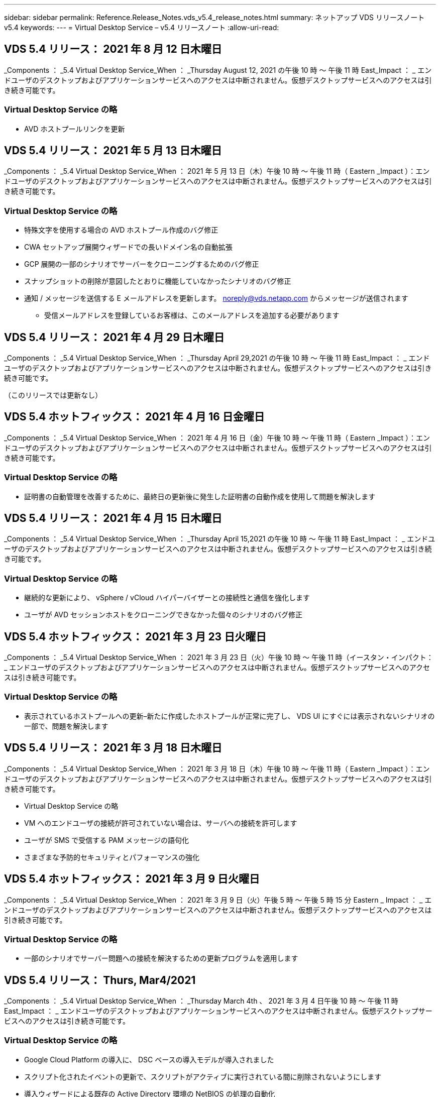 ---
sidebar: sidebar 
permalink: Reference.Release_Notes.vds_v5.4_release_notes.html 
summary: ネットアップ VDS リリースノート v5.4 
keywords:  
---
= Virtual Desktop Service – v5.4 リリースノート
:allow-uri-read: 




== VDS 5.4 リリース： 2021 年 8 月 12 日木曜日

_Components ： _5.4 Virtual Desktop Service_When ： _Thursday August 12, 2021 の午後 10 時 ～ 午後 11 時 East_Impact ： _ エンドユーザのデスクトップおよびアプリケーションサービスへのアクセスは中断されません。仮想デスクトップサービスへのアクセスは引き続き可能です。



=== Virtual Desktop Service の略

* AVD ホストプールリンクを更新




== VDS 5.4 リリース： 2021 年 5 月 13 日木曜日

_Components ： _5.4 Virtual Desktop Service_When ： 2021 年 5 月 13 日（木）午後 10 時 ～ 午後 11 時（ Eastern _Impact ）：エンドユーザのデスクトップおよびアプリケーションサービスへのアクセスは中断されません。仮想デスクトップサービスへのアクセスは引き続き可能です。



=== Virtual Desktop Service の略

* 特殊文字を使用する場合の AVD ホストプール作成のバグ修正
* CWA セットアップ展開ウィザードでの長いドメイン名の自動拡張
* GCP 展開の一部のシナリオでサーバーをクローニングするためのバグ修正
* スナップショットの削除が意図したとおりに機能していなかったシナリオのバグ修正
* 通知 / メッセージを送信する E メールアドレスを更新します。 noreply@vds.netapp.com からメッセージが送信されます
+
** 受信メールアドレスを登録しているお客様は、このメールアドレスを追加する必要があります






== VDS 5.4 リリース： 2021 年 4 月 29 日木曜日

_Components ： _5.4 Virtual Desktop Service_When ： _Thursday April 29,2021 の午後 10 時 ～ 午後 11 時 East_Impact ： _ エンドユーザのデスクトップおよびアプリケーションサービスへのアクセスは中断されません。仮想デスクトップサービスへのアクセスは引き続き可能です。

（このリリースでは更新なし）



== VDS 5.4 ホットフィックス： 2021 年 4 月 16 日金曜日

_Components ： _5.4 Virtual Desktop Service_When ： 2021 年 4 月 16 日（金）午後 10 時 ～ 午後 11 時（ Eastern _Impact ）：エンドユーザのデスクトップおよびアプリケーションサービスへのアクセスは中断されません。仮想デスクトップサービスへのアクセスは引き続き可能です。



=== Virtual Desktop Service の略

* 証明書の自動管理を改善するために、最終日の更新後に発生した証明書の自動作成を使用して問題を解決します




== VDS 5.4 リリース： 2021 年 4 月 15 日木曜日

_Components ： _5.4 Virtual Desktop Service_When ： _Thursday April 15,2021 の午後 10 時 ～ 午後 11 時 East_Impact ： _ エンドユーザのデスクトップおよびアプリケーションサービスへのアクセスは中断されません。仮想デスクトップサービスへのアクセスは引き続き可能です。



=== Virtual Desktop Service の略

* 継続的な更新により、 vSphere / vCloud ハイパーバイザーとの接続性と通信を強化します
* ユーザが AVD セッションホストをクローニングできなかった個々のシナリオのバグ修正




== VDS 5.4 ホットフィックス： 2021 年 3 月 23 日火曜日

_Components ： _5.4 Virtual Desktop Service_When ： 2021 年 3 月 23 日（火）午後 10 時 ～ 午後 11 時（イースタン・インパクト： _ エンドユーザのデスクトップおよびアプリケーションサービスへのアクセスは中断されません。仮想デスクトップサービスへのアクセスは引き続き可能です。



=== Virtual Desktop Service の略

* 表示されているホストプールへの更新–新たに作成したホストプールが正常に完了し、 VDS UI にすぐには表示されないシナリオの一部で、問題を解決します




== VDS 5.4 リリース： 2021 年 3 月 18 日木曜日

_Components ： _5.4 Virtual Desktop Service_When ： 2021 年 3 月 18 日（木）午後 10 時 ～ 午後 11 時（ Eastern _Impact ）：エンドユーザのデスクトップおよびアプリケーションサービスへのアクセスは中断されません。仮想デスクトップサービスへのアクセスは引き続き可能です。

* Virtual Desktop Service の略
* VM へのエンドユーザの接続が許可されていない場合は、サーバへの接続を許可します
* ユーザが SMS で受信する PAM メッセージの語句化
* さまざまな予防的セキュリティとパフォーマンスの強化




== VDS 5.4 ホットフィックス： 2021 年 3 月 9 日火曜日

_Components ： _5.4 Virtual Desktop Service_When ： 2021 年 3 月 9 日（火）午後 5 時 ～ 午後 5 時 15 分 Eastern _ Impact ： _ エンドユーザのデスクトップおよびアプリケーションサービスへのアクセスは中断されません。仮想デスクトップサービスへのアクセスは引き続き可能です。



=== Virtual Desktop Service の略

* 一部のシナリオでサーバー問題への接続を解決するための更新プログラムを適用します




== VDS 5.4 リリース： Thurs, Mar4/2021

_Components ： _5.4 Virtual Desktop Service_When ： _Thursday March 4th 、 2021 年 3 月 4 日午後 10 時 ～ 午後 11 時 East_Impact ： _ エンドユーザのデスクトップおよびアプリケーションサービスへのアクセスは中断されません。仮想デスクトップサービスへのアクセスは引き続き可能です。



=== Virtual Desktop Service の略

* Google Cloud Platform の導入に、 DSC ベースの導入モデルが導入されました
* スクリプト化されたイベントの更新で、スクリプトがアクティブに実行されている間に削除されないようにします
* 導入ウィザードによる既存の Active Directory 環境の NetBIOS の処理の自動化
* 個々のプラットフォームサーバに異なるバックアップスケジュールを適用できるようになりました
* 同じコマンドで次回ログインしたときにパスワードのリセットを要求するように、ユーザのパスワードの変更をサポートします
* バグ修正–個々の VM を移行モードに設定して、導入環境全体の移行モード設定を上書きすることを許可します
* 一度に大量の API コマンドを送信すると VM の起動が遅延する vSphere シナリオのバグ修正
* .NET 4.8.0 をサポートするように新しい展開を更新します
* さまざまな予防的セキュリティとパフォーマンスの強化




== VDS 5.4 リリース： 2 月18,2021

_Components ： _5.4 Virtual Desktop Service_When ： 2021 年 2 月 18 日（木）午後 10 時 ～ 午後 11 時（ Eastern _Impact ）：エンドユーザのデスクトップおよびアプリケーションサービスへのアクセスは中断されません。仮想デスクトップサービスへのアクセスは引き続き可能です。



=== Virtual Desktop Service の略

* FSLogix のデフォルトインストール方法を Microsoft のベストプラクティスに従って更新
* プラットフォームコンポーネントをプロアクティブにアップグレードして、ユーザアクティビティの増加をサポートします
* 証明書管理変数の処理の自動化が改善されました
* パスワードの変更時に次回ログイン時にユーザーの MFA 設定を強制的にリセットすることをサポートします
* AADDS 展開の Groups モジュール VDS 内で VDS 管理者グループが管理されないようにします




=== コスト見積もり担当者

* 特定の VM のプロモーション価格が適用されなくなったことを反映して更新されました




== VDS 5.4 リリース： 2 月4/2021

_Components ： _5.4 Virtual Desktop Service_When ： _Thursday February 4th 、 2021 年 2 月 4 日午後 10 時 ～ 午後 11 時 East_Impact ： _ エンドユーザのデスクトップおよびアプリケーションサービスへのアクセスは中断されません。仮想デスクトップサービスへのアクセスは引き続き可能です。



=== Virtual Desktop Service の略

* サーバーに接続機能を使用する際の変数処理が改善されました
* API 側の機能により、リブートと複数選択のリブートが可能です
* Google Cloud Platform の導入自動化機能の強化
* 電源オフ状態の Google Cloud Platform 展開の処理が改善されました




== VDS 5.4 リリース： Thurs. 、 2021 年 1 月 21 日

_Components ： _5.4 Virtual Desktop Service_When ： _Thursday January 21, 2021 年 1 月 21 日午後 10 時 ～ 午後 11 時 East_Impact ： _ エンドユーザのデスクトップおよびアプリケーションサービスへのアクセスは中断されません。仮想デスクトップサービスへのアクセスは引き続き可能です。



=== Virtual Desktop Service の略

* 導入環境から TSD1 VM を削除し、データ管理のための PaaS サービスを選択
* さまざまな予防的セキュリティとパフォーマンスの強化
* マルチサーバ導入構成のプロセスを合理化
* GCP 内の導入に関する特定の構成のバグ修正
* コマンドセンターから Azure Files 共有を作成するためのバグ修正
* GCP の OS として Server 2019 を提供するためのアップデート




=== コスト見積もり担当者

* さまざまな予防的セキュリティとパフォーマンスの強化




== VDS 5.4 ホットフィックス：月2021年1月

_Components ： _5.4 Virtual Desktop Service_When ： 2021 年 1 月 18 日（月）午後 10 時 ～ 午後 11 時（東部標準時）： _ エンドユーザのデスクトップおよびアプリケーションサービスへのアクセスは中断されません。仮想デスクトップサービスへのアクセスは引き続き可能です。



=== Virtual Desktop Service の略

* VDS では、 SendGrid for SMTP リレーを使用して展開に更新が適用されます
* SendGrid は水曜日の 1/20 に新しい変化を導入している
* VDS チームはすでに SendGrid へのアップグレードを調査中でした
* このような変化を認識しており、代替案（ Postmark ）をテストおよび検証しています。
* 変化を緩和するだけでなく 'VDS チームは SendGrid の代わりに Postmark を使用する展開において ' 信頼性とパフォーマンスの向上を確認しました




== VDS 5.4 ホットフィックス： Fri.2021年1月

_Components ： _5.4 Virtual Desktop Service_When ： _Wednesday January 8, 2021 年 1 月 8 日午後 12 ： 05pm Eastern _Impact ： _ エンドユーザのデスクトップおよびアプリケーションサービスへのアクセスは中断されません。仮想デスクトップサービスへのアクセスは引き続き可能です。



=== Virtual Desktop Service の略

* すべての導入環境で VDCTools が最新であることを確認するための、次の簡単な更新
+
** 設計上、 VDCTools への更新はインテリジェントに適用されます。更新は、アクションが実行されないまで待機してから、短時間の更新期間中に行われたアクションを自動的に完了します






== VDS 5.4 リリース： Thurs. 、 2021 年 1 月 7 日

_Components ： _5.4 Virtual Desktop Service_When ： _Thursday January 7th 、 2021 年 1 月 22 ： 00 - 23 ： Eastern _Impact ： _ エンドユーザのデスクトップおよびアプリケーションサービスへのアクセスは中断されません。仮想デスクトップサービスへのアクセスは引き続き可能です。



=== Virtual Desktop Service の略

* さまざまな予防的セキュリティとパフォーマンスの強化
* テキストの更新– Command Center アクションを Create Azure File Share から Create Azure Files Share に変更します
* コマンドセンターを使用してデータ /Home/Pro フォルダを更新するためのプロセス拡張機能




=== コスト見積もり担当者

* さまざまな予防的セキュリティとパフォーマンスの強化




== VDS 5.4 リリース： Thurs. 、 2020 年 12 月 17 日

_ コンポーネント： _5.4 仮想デスクトップサービス _ 日付： 2020 年 12 月 17 日（木）午後 10 時から午後 11 時（東部標準時）： _ エンドユーザ向けのデスクトップおよびアプリケーションサービスへのアクセスは中断されません。仮想デスクトップサービスへのアクセスは引き続き可能です。


NOTE: 次のリリースは、 2021 年 1 月 7 日（木）に、 2020 年大晦日の代わりに行われます。



=== Virtual Desktop Service の略

* Azure NetApp Files 使用時の導入の自動化を強化
* 更新された Windows 10 イメージを使用したコレクションのプロビジョニングの機能強化
* VCC を更新して、マルチサイト構成の変数をより適切にサポートします
* サイト機能に対する事前対応型のマイナーセキュリティ強化
* Live Scaling のピークライブスケーリング機能に対する API の機能強化
* DC 構成における全般的なユーザビリティとテキストの明確さの向上
* 背景には、バグ修正とセキュリティ強化の機能が多数あります




== VDS 5.4 リリース： Thurs 、 2020 年 12 月 3 日

_ コンポーネント： _5.4 仮想デスクトップサービス _ 日付： 2020 年 12 月 3 日（木）午後 10 時 ～ 午後 11 時（東部標準時）： _ エンドユーザのデスクトップおよびアプリケーションサービスへのアクセスは中断されません。仮想デスクトップサービスへのアクセスは引き続き可能です。



=== Virtual Desktop Service の略

* FSLogix のインストール方法にアップデートします
* 継続的な予防的セキュリティ対策




=== VDS セットアップ

* Azure NetApp Files による導入の自動化に関する最新情報–サポート作成：
* 4TB 以上の容量プール / ボリューム
* 500TB 容量プール /100TB のボリューム（最大
* 高度な導入オプションのための変数処理が改善されました




=== コスト見積もり担当者

* Google Cost Estimator からのディスク操作の削除
* Azure Cost Estimator で地域ごとに利用可能な新しいサービスを反映して更新されました




== VDS 5.4 リリース： Thurs. 、 2020 年 11 月 19 日

_ コンポーネント： _5.4 仮想デスクトップサービス _ 日付： 2020 年 11 月 19 日（木）午後 10 時から午後 11 時（東部標準時）： _ エンドユーザのデスクトップおよびアプリケーションサービスへのアクセスは中断されません。仮想デスクトップサービスへのアクセスは引き続き可能です。



=== VDS

* Privileged Account Management （ PAM ）の E メールに、導入コードの詳細が記載されています
* Azure Active Directory ドメインサービス（ AADDS ）の導入に必要な権限が合理化されました
* 電源が完全にオフになっている環境で管理タスクの実行を検討している管理者の作業が明確になりました
* 電源がオフになっているホストプールの RemoteApp Group の詳細を表示している VDS 管理者が表示したときに表示されるエラープロンプトのバグ修正
* API ユーザを対象とした VDS API ユーザへの更新
* データセンターステータスレポートを返すための高速な結果
* VM に対する日々の操作（毎晩のリブートなど）の変数の処理が改善されました
* DC Config に入力された IP アドレスが正しく保存されないシナリオのバグ修正
* 管理者アカウントのロック解除が意図したとおりに機能しなかったシナリオのバグ修正




=== VDS セットアップ

* フォームファクタの更新– VDS セットアップウィザードのアクションボタンが省略されたシナリオを解決します




== VDS 5.4 リリース： Thurs 、 2020 年 11 月 5 日

_ コンポーネント： _5.4 仮想デスクトップサービス _ 日付： 2020 年 11 月 5 日（木）午後 10 時 ～ 午後 11 時（東部標準時）： _ エンドユーザのデスクトップおよびアプリケーションサービスへのアクセスは中断されません。仮想デスクトップサービスへのアクセスは引き続き可能です。



=== VDS

* コマンドセンターでサイトのスケールアウトメカニズムが導入されました。同じテナント ID とクライアント ID を持つ別の Azure サブスクリプションを使用してください
* データロールを持つ VM の作成は、 VDS UI で選択した VM として導入されますが、選択した VM が使用できない場合は、導入用に指定されたデフォルトに戻ります
* ワークロードのスケジューリングとライブスケーリングの全般的な機能拡張
* 「 Apply all 」チェックボックスのバグ修正。管理者権限に適用されます
* RemoteApp グループで選択されたアプリケーションを表示するときの DISPLAY 問題のバグ修正
* バグ修正コマンドセンターへのアクセス時に一部のユーザに表示されるエラー・プロンプト
* HTML5 ゲートウェイ VM での手動証明書インストールプロセスが自動化されました
* 継続的な予防的セキュリティ対策




=== VDS セットアップ

* Azure NetApp Files オーケストレーションの向上
* Azure 導入変数を適切に処理するための継続的な機能強化
* 新しい Active Directory 展開では、 Active Directory のごみ箱機能が自動的に有効になります
* Google Cloud Platform の導入オーケストレーションを改善




== VDS 5.4 ホットフィックス： Wed.2020年10月

_ コンポーネント： _5.4 仮想デスクトップサービス _ 期限： _ 2020 年 10 月 28 日（水）午後 10 時 ~ 午後 11 時（東部標準時）： _ エンドユーザのデスクトップおよびアプリケーションサービスへのアクセスは中断されません。仮想デスクトップサービスへのアクセスは引き続き可能です。



=== VDS セットアップ

* 導入ウィザードでネットワークの詳細を正しく入力できなかったシナリオのバグ修正




== VDS 5.4 リリース： Thurs. 、 2020 年 10 月 22 日

_ コンポーネント： _5.4 仮想デスクトップサービス _ 日付： 2020 年 10 月 22 日午後 10 時 ～ 午後 11 時（ Eastern _Impact ）： _ エンドユーザ向けのデスクトップおよびアプリケーションサービスへのアクセスは中断されません。仮想デスクトップサービスへのアクセスは引き続き可能です。



=== VDS

* VDS 管理者が AVD ホストプールを削除した場合は、そのホストプールからユーザーの割り当てを自動的に解除します
* CWMGR1 で改良され、名前が変更されたオートメーションドライバ–コマンドセンター–を紹介します
* AWS に存在するサイトの詳細を更新するバグ修正。ワークロードのスケジュール設定動作に関するバグ修正
* 特定のライブスケーリング設定が適用された Wake on Demand アクティベーションのバグ修正
* 元のサイトで誤った設定が行われたときに 2 番目のサイトを作成するバグ修正
* DC 構成における静的 IP の詳細の使いやすさの向上
* 命名規則を管理者権限に更新–データセンターの権限を展開権限に更新します
* 単一のサーバ展開ビルドで必要なデータベースエントリ数が少なくなるように更新します
* 権限を効率化するために、 AADDS の手動展開プロセスの更新に更新します
* レポートが返す日付を変更する際の VDS でのレポートのバグ修正
* Provisioning Collections 経由で Windows Server 2012 R2 テンプレートを作成するためのバグ修正
* 多彩なパフォーマンス向上




=== VDS セットアップ

* 導入の自動化の機能強化。プライマリドメインコントローラと導入の DNS コンポーネントに対応します
* 将来のリリースで使用可能なネットワークのリストから選択できるように、さまざまなアップデートをサポートします




=== コスト見積もり担当者

* VM への SQL の追加処理が改善されました




=== REST API

* サブスクリプションに対して有効かつ使用可能な Azure リージョンを特定するための新しい API 呼び出し
* お客様が Cloud Insights にアクセスできるかどうかを確認するための新しい API 呼び出し
* お客様がクラウドワークスペース環境に対して Cloud Insights をアクティブ化しているかどうかを確認するための新しい API 呼び出し




== VDS 5.4 ホットフィックス： 2020 年 10 月 13 日 Wed

_ コンポーネント： _5.4 仮想デスクトップサービス _ 日付： 2020 年 10 月 13 日（水）午後 10 時 ~ 午後 11 時（東部標準時）： _ エンドユーザのデスクトップおよびアプリケーションサービスへのアクセスは中断されません。仮想デスクトップサービスへのアクセスは引き続き可能です。



=== コスト見積もり担当者

* 問題のバグ修正。 RDS VM が OS の価格設定を適切に適用していない Azure コスト試算ツールのシナリオ
* Azure Cost Estimator と Google Cost Estimator でストレージ PaaS サービスを選択した結果、 VDI ユーザーあたりの価格が膨れだとされるシナリオのバグ修正




== VDS 5.4 リリース： Thurs. 、 2020 年 10 月 8 日

_ コンポーネント： _5.4 仮想デスクトップサービス _ 日付： 2020 年 10 月 8 日午後 10 時 ～ 午後 11 時（ Eastern _Impact ）： _ エンドユーザ向けのデスクトップおよびアプリケーションサービスへのアクセスは中断されません。仮想デスクトップサービスへのアクセスは引き続き可能です。



=== VDS

* ワークロードスケジューリングが適用される時間帯に VM を作成する際の安定性の強化
* 新しいアプリケーションサービスの作成時にディスプレイ問題のバグ修正
* Azure 以外の環境での .NET と ThinPrint のプレゼンスを動的に確認します
* ワークスペースのプロビジョニングステータスを確認する際のディスプレイ問題のバグ修正
* vSphere で特定の設定の組み合わせを使用して VM を作成するためのバグ修正
* 一連の権限の下にある CheckBox エラーのバグ修正
* 重複したゲートウェイが DCConfig に表示されていたディスプレイ問題のバグ修正
* ブランディングの更新




=== コスト見積もり担当者

* を更新し、ワークロードタイプごとの CPU スケーリングの詳細を表示します




== VDS 5.4 ホットフィックス： 2020 年 9 月 30 日（水

_ コンポーネント： _5.4 仮想デスクトップサービス _ 条件： 2020 年 9 月 30 日（水）午後 9 時 ~ 午後 10 時（東部標準時）： _ エンドユーザのデスクトップおよびアプリケーションサービスへのアクセスは中断されません。仮想デスクトップサービスへのアクセスは引き続き可能です。



=== VDS

* 問題の一部のアプリケーションサービス VM がキャッシュ VM として適切にタグ付けされていない場合のバグ修正
* メールリレーアカウントの設定に関する問題を軽減するために、基盤となる SMTP 設定にアップグレードしてください
+
** 注：これはコントロールプレーンサービスであるため、導入時の設置面積が縮小され、お客様のテナント内の権限やコンポーネントが減少します


* DCConfig を使用して管理者がサービスアカウントのパスワードをリセットできないようにするバグ修正




=== VDS セットアップ

* Azure NetApp Files 環境の環境変数の処理が改善されました
* 導入の自動化を強化 - 環境変数の処理を改善し、必要な PowerShell コンポーネントが揃っていることを確認




=== REST API

* 既存のリソースグループを活用するための Azure 導入用 API のサポートが導入されました
* ドメイン / NetBIOS 名が異なる既存の AD 環境に対する API サポートが導入されました




== VDS 5.4 リリース： Thurs 、 2020 年 9 月 24 日

_Components ： _5.4 Virtual Desktop Service_When ： _Thursday September 24,2020 の午後 10 時 ～ 午後 11 時 East_Impact ： _ エンドユーザのデスクトップおよびアプリケーションサービスへのアクセスは中断されません。仮想デスクトップサービスへのアクセスは引き続き可能です。



=== VDS

* パフォーマンスの向上–クラウドワークスペースを有効にできるユーザーのリストが、より高速に表示されるようになりました
* サイト固有の AVD セッションホストサーバーインポートを処理するためのバグ修正
* Deployment Automation の拡張機能： AD 要求を CWMGR1 に転送するためのオプション設定を導入します
* CWAgent が正しくインストールされるように、サーバをインポートする際の変数の処理が改善されました
* TestVDCTools 上で追加の RBAC コントロールを導入します。アクセスするには、 CW Infrastructure グループのメンバシップが必要です
* 権限の微調整– CW-MGRAccess グループの管理者に VDS 設定のレジストリエントリへのアクセスを許可します
* 個人用 AVD ホストプールの Wake on Demand を更新して、 Spring Release の更新を反映します。ユーザーに割り当てられた VM の電源のみをオンにします
* Azure 環境で会社コードの命名規則を更新–これにより、番号で始まる VM から Azure バックアップをリストアできない問題が防止されます
* 導入の自動化による SMTP 送信用の SendGrid の使用をグローバルコントロールプレーンと置き換え、 SendGrid のバックエンドで問題を解決します。これにより、導入時の占有量が少なくなり、権限 / コンポーネントも少なくなります




=== VDS セットアップ

* マルチサーバ環境で使用可能な VM 数の選択を更新します




=== REST API

* /DataCenterProvisioning/operatingsystems メソッドを取得するために Windows 2019 を追加します
* API メソッドを使用して管理者を作成するときに 'VDS 管理者の名前と姓を自動入力します




=== コスト試算ツール

* Google Cost Estimator の概要と、 Azure または GCP の見積もりに使用するハイパースケーラについてのプロンプト
* Azure Cost Estimator で予約済みインスタンスが導入されました
* 地域ごとに提供されている最新の Azure 製品ごとのサービスリストが更新されました




== VDS 5.4 リリース： Thurs 、 2020 年 9 月 10 日

_ コンポーネント： _5.4 仮想デスクトップサービス _ 日付： 2020 年 9 月 10 日（木）午後 10 時 ～ 午後 11 時（東部標準時）： _ エンドユーザのデスクトップおよびアプリケーションサービスへのアクセスは中断されません。仮想デスクトップサービスへのアクセスは引き続き可能です。



=== Virtual Desktop Service の略

* FSLogix がインストールされていることを確認するための強化された適用メカニズム
* 既存の AD 展開に対するマルチサーバ構成をサポートします
* Azure テンプレートのリストを返すために使用する API 呼び出しの数を減らしてください
* AVD Spring Releation/v2 ホストプールでのユーザ管理の改善
* サーバリソースの参照リンクの更新 ( 夜間レポート
* AD で強化されたスリムな権限セットをサポートするように管理パスワードを変更する修正
* CWMGR1 上のツールを使用してテンプレートから VM を作成するバグ修正
* VDS での検索では、 docs.netapp.com のコンテンツが参照されるようになりました
* MFA が有効な VDS 管理インターフェイスにアクセスするエンドユーザの応答時間が短縮されました




=== VDS セットアップ

* プロビジョニング後のリンクで手順を参照できるようになりました
* 既存の AD 導入環境のプラットフォーム設定の選択肢を更新
* Google Cloud Platform の導入プロセスの自動化が改善されました




== VDS 5.4 ホットフィックス： Tues. 、 2020 年 9 月 1 日

_ コンポーネント： _5.4 仮想デスクトップサービス _ 日付： 2020 年 9 月 1 日（火）午後 10 時 - 午後 10 時 15 分 Eastern _ Impact ： _ エンドユーザのデスクトップおよびアプリケーションサービスへのアクセスは中断されません。仮想デスクトップサービスへのアクセスは引き続き可能です。



=== VDS セットアップ

* AVD タブの参照リンクのバグ修正




== VDS 5.4 リリース： Thurs 、 2020 年 8 月 27 日

_ コンポーネント： _5.4 仮想デスクトップサービス _ 日付： 2020 年 8 月 27 日（木）午後 10 時 ～ 午後 11 時（東部標準時）： _ エンドユーザのデスクトップおよびアプリケーションサービスへのアクセスは中断されません。仮想デスクトップサービスへのアクセスは引き続き可能です。



=== Virtual Desktop Service の略

* VDS インタフェースを使用して 'AVD ホストプールを Fall Release から Spring リリースに自動的に更新する機能の導入
* 最新の更新を反映した効率的な自動化により、アクセス許可をよりスリムに設定する必要があります
* GCP 、 AWS 、 vSphere 環境の導入自動化機能が強化されました
* 日付と時刻の情報が現在の日付と時刻として表示されていたスクリプトイベントシナリオのバグ修正
* 大量の AVD セッションで VM を同時に展開するためのバグ修正
* より多くの種類の Azure VM をサポート
* サポートされる GCP VM タイプの数が増えます
* 導入時の変数の処理が改善されました
* vSphere Deployment Automation のバグ修正
* ユーザの Cloud Workspace を無効にしたときに予期しない結果が返されたシナリオのバグ修正
* サードパーティ製アプリケーションのバグ修正と RemoteApp アプリケーションで MFA が有効な状態で使用されるようになりました
* 導入がオフラインの場合のサービスボードのパフォーマンスが向上しました
* ネットアップのロゴ / フレージングを反映するように更新されました




== VDS セットアップ

* ネイティブ / グリーンフィールドの Active Directory 展開のためのマルチサーバ展開オプションの導入
* 導入自動化のさらなる強化




=== Azure コスト試算ツール

* Azure Hybrid の機能のリリース
* VM の詳細にカスタム名情報を入力する際の DISPLAY 問題のバグ修正
* 特定のシーケンスでストレージの詳細を調整するためのバグ修正




== VDS 5.4 ホットフィックス： 2020 年 8 月 19 日 Wed

_ コンポーネント： _5.4 仮想デスクトップサービス _ 条件： _ 2020 年 8 月 19 日水曜日午後 5 時 20 分 ~ 午後 5 時 25 分 East_Impact ： _ エンドユーザのデスクトップおよびアプリケーションサービスへのアクセスは中断されません。仮想デスクトップサービスへのアクセスは引き続き可能です。



=== VDS セットアップ

* 柔軟な自動化を促進する可変処理のバグ修正
* 単一の導入シナリオでの DNS 処理のバグ修正
* CW インフラストラクチャグループのメンバーシップ要件の削減




== VDS 5.4 ホットフィックス： Tues. 、 2020 年 8 月 18 日

_ コンポーネント： _5.4 仮想デスクトップサービス _ 実行時間： _ 2020 年 8 月 18 日（火）午後 10 時 ～ 午後 10 時 15 分 East_Impact ： _ エンドユーザのデスクトップおよびアプリケーションサービスへのアクセスは中断されません。仮想デスクトップサービスへのアクセスは引き続き可能です。



=== Azure コスト試算ツール

* 特定のタイプの VM にドライブを追加する処理に関するバグ修正




== VDS 5.4 リリース： Thurs 、 2020 年 8 月 13 日

_ コンポーネント： _5.4 仮想デスクトップサービス _ 日付： 2020 年 8 月 13 日（木）午後 10 時 ～ 午後 11 時（東部標準時）： _ エンドユーザのデスクトップおよびアプリケーションサービスへのアクセスは中断されません。仮想デスクトップサービスへのアクセスは引き続き可能です。



=== Virtual Desktop Service の略

* AVD モジュールから AVD セッションホストの [ サーバへの接続 ] オプションを追加します
* 追加の管理者アカウントを作成できないシナリオのサブセットに対するバグ修正
* リソースのデフォルトの命名規則を更新する– Power User を VDI User に変更します




=== VDS セットアップ

* 事前承認済みのネットワーク設定を自動的に検証し、導入ワークフローをさらに合理化
* 既存の AD 導入に必要な権限セットを削減
* 15 文字を超えるドメイン名を許可します
* 選択項目の一意の組み合わせのテキストレイアウト修正
* SendGrid コンポーネントに一時的なエラーが発生した場合は、 Azure 導入を続行します




=== VDS ツールとサービス

* プロアクティブなセキュリティ強化
* 追加のライブスケーリングパフォーマンスの強化
* 数百のサイトを使用するハイパースケーラ環境のサポートを強化
* 1 つのコマンドで複数の VM を導入するシナリオのバグ修正は部分的に成功しました
* データ、ホーム、プロファイルの各データの場所のターゲットとして無効なパスを割り当てる際のメッセージプロンプトが改善されました
* Azure Backup を使用して VM を作成しても意図したとおりに機能しないシナリオのバグ修正
* GCP と AWS の導入プロセスに追加の導入検証手順が追加されました
* 外部 DNS エントリを管理するための追加オプション
* VM 、 VNET 、 Azure NetApp Files などのサービス、ログ分析ワークスペース用の個別リソースグループのサポート
* プロビジョニングの収集 / イメージ作成プロセスに対する小規模なバックエンドの機能強化




=== Azure コスト試算ツール

* エフェメラル OS ディスクのサポートを追加します
* ストレージ選択に関するツールヒントが改善されました
* ユーザが負のユーザ数を入力できるようになったシナリオを禁止します
* AVD とファイルサーバーの両方の選択を使用する場合は、ファイルサーバーを表示します




== VDS 5.4 ホットフィックス： Mon. 、 2020 年 8 月 3 日

_ コンポーネント： _5.4 仮想デスクトップサービス _ 次の場合： _ 2020 年 8 月 3 日（月）午後 11 時 ~ 午後 11 時（東部標準時）： _ エンドユーザのデスクトップおよびアプリケーションサービスへのアクセスは中断されません。仮想デスクトップサービスへのアクセスは引き続き可能です。



=== VDS ツールとサービス

* 導入の自動化時の変数処理の改善




== VDS 5.4 リリース： Thurs 、 2020 年 7 月 30 日

_ コンポーネント： _5.4 仮想デスクトップサービス _ 日付： 2020 年 7 月 30 日（木）午後 10 時 ～ 午後 11 時（東部標準時）： _ エンドユーザのデスクトップおよびアプリケーションサービスへのアクセスは中断されません。仮想デスクトップサービスへのアクセスは引き続き可能です。



=== Virtual Desktop Service の略

* プロアクティブなセキュリティ強化
* バックグラウンドでのパフォーマンス監視機能が向上しました
* 新しい VDS 管理者を作成するシナリオのバグ修正で誤った正のアラートが生成される




=== VDS セットアップ

* Azure の導入プロセスで管理アカウントに適用される権限セットが削減されました
* トライアルアカウントサインアップのサブセットに関するバグ修正




=== VDS ツールとサービス

* FSLogix のインストール・プロセスの処理が向上しました
* プロアクティブなセキュリティ強化
* データポイント収集の改善により、同時使用が可能になりました
* HTML5 接続での証明書の処理が改善されました
* DNS セクションレイアウトの調整による明確な説明
* Solarwinds モニタリングワークフローの調整
* 静的 IP アドレスの処理が更新されました




=== Azure コスト試算ツール

* お客様のデータが高可用性である必要があるかどうかを確認し、必要に応じて、 Azure NetApp Files のような PaaS サービスを活用してコストと人件費の節約を利用できるかどうかを定義します
* AVD と RDS の両方のワークロードに対するデフォルトのストレージタイプを Premium SSD にアップデートし、標準化する
* 舞台裏でのパフォーマンス強化 * = VDS 5.4 ホットフィックス： Thurs 、 2020 年 7 月 23 日


_Components ： _5.4 Virtual Desktop Service_When ： _ Thursday July 23, 2020 午後 10 時 ～ 午後 11 時 Eastern _Impact ： _ エンドユーザ向けのデスクトップおよびアプリケーションサービスへのアクセスは中断されません。仮想デスクトップサービスへのアクセスは引き続き可能です。



=== VDS セットアップ

* Azure 環境での DNS 設定の自動化の機能拡張
* 導入の自動化に関する一般的なチェックと改善点




== VDS 5.4 リリース： Thurs 、 2020 年 7 月 16 日

_ コンポーネント： _5.4 仮想デスクトップサービス _ 日付： 2020 年 7 月 16 日（木）午後 10 時 ～ 午後 11 時（東部標準時）： _ エンドユーザのデスクトップおよびアプリケーションサービスへのアクセスは中断されません。仮想デスクトップサービスへのアクセスは引き続き可能です。



=== Virtual Desktop Service の略

* プロアクティブなセキュリティ強化
* AVD ワークスペースが 1 つしかない場合は、 AVD ワークスペースを自動選択することで、 AVD アプリケーショングループのプロビジョニングプロセスを合理化します
* ワークスペースモジュールのパフォーマンスが改善されました。これは、 [ ユーザーとグループ ] タブの下にあるページグループを作成することによって実現します
* VDS 管理者が Deployments タブで Azure を選択した場合は、代わりに VDS Setup にログインするようユーザーに指示します




=== VDS セットアップ

* プロアクティブなセキュリティ強化
* レイアウトが改善され、導入ワークフローが合理化されました
* 既存の Active Directory 構造を使用する展開の説明が拡張されました
* 導入の自動化に関する一般的な機能強化とバグ修正




=== VDS ツールとサービス

* 単一サーバ展開での TestVDCTools のパフォーマンスに関するバグ修正




=== REST API

* Azure 展開の API 消費の操作性の向上–最初の名前が Azure AD でユーザに定義されていない場合でも収集されたユーザ名を返します




=== HTML5 ログインエクスペリエンス

* AVD Spring Release (AVD v2) を利用するセッションホストの Wake on Demand のバグ修正
* ネットアップのブランド力やフレージングを反映するように更新されました




=== Azure コスト試算ツール

* 地域ごとに価格を動的に表示します
* リージョン内で関連サービスが利用可能かどうかを表示し、必要な機能がそのリージョンで利用可能になるかどうかをユーザが理解できるようにします。これらのサービスは次のとおりです。
+
** Azure NetApp Files の特長
** Azure Active Directory ドメインサービス
** NV および NV v4 （ GPU 対応）仮想マシン






== VDS 5.4 リリース： Fri. 、 2020 年 6 月 26 日

_ コンポーネント： _5.4 仮想デスクトップサービス _ 日付： 2020 年 6 月 26 日（木）午後 10 時 ～ 午後 11 時（東部標準時）： _ エンドユーザのデスクトップおよびアプリケーションサービスへのアクセスは中断されません。仮想デスクトップサービスへのアクセスは引き続き可能です。



=== Virtual Desktop Service の略

2020 年 7 月 17 日金曜日以降、 v5.4 のリリースは本番リリースとしてサポートされます。
